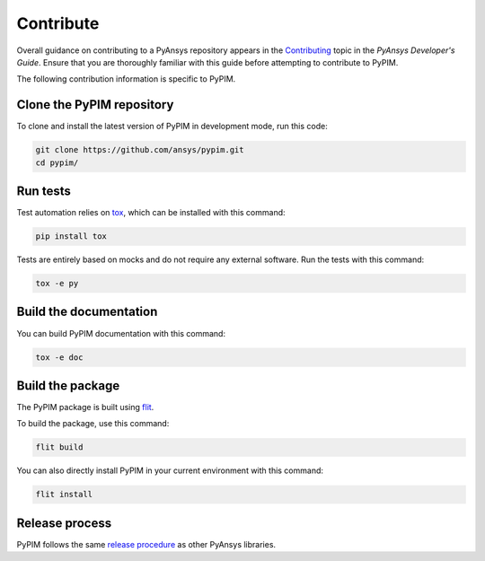 ==========
Contribute
==========

Overall guidance on contributing to a PyAnsys repository appears in the
`Contributing`_ topic in the *PyAnsys Developer's Guide*. Ensure that you are
thoroughly familiar with this guide before attempting to contribute to PyPIM.

.. _`Contributing`: https://dev.docs.pyansys.com/how-to/contributing.html

The following contribution information is specific to PyPIM.

Clone the PyPIM repository
--------------------------
To clone and install the latest version of PyPIM in development mode, run this code:

.. code-block::

    git clone https://github.com/ansys/pypim.git
    cd pypim/

Run tests
---------
Test automation relies on `tox`_, which can be installed with this command:

.. code-block::

    pip install tox


Tests are entirely based on mocks and do not require any external software. Run
the tests with this command:

.. code-block::

    tox -e py


.. _`tox`: https://tox.wiki/en/latest/installation.html

Build the documentation
-----------------------
You can build PyPIM documentation with this command:

.. code-block::

    tox -e doc

Build the package
-----------------

The PyPIM package is built using `flit`_.

To build the package, use this command:

.. code-block::

    flit build


You can also directly install PyPIM in your current environment with
this command:

.. code-block::

    flit install


.. _`flit`: https://flit.pypa.io/en/latest/#install

Release process
---------------
PyPIM follows the same `release procedure`_ as other PyAnsys libraries.

.. _`release procedure`: https://dev.docs.pyansys.com/how-to/releasing.html
